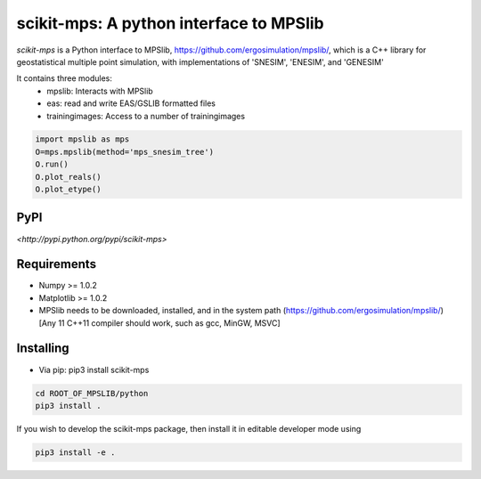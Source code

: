 scikit-mps: A python interface to MPSlib 
========================================================================================


.. image:: https://img.shields.io/pypi/v/scikit-mps.svg?style=flat-square
    :target: https://pypi.org/project/scikit-mps

.. image:: https://img.shields.io/pypi/pyversions/scikit-mps.svg?style=flat-square
    :target: https://pypi.org/project/scikit-mps

.. image:: https://img.shields.io/badge/license-MIT-blue.svg?style=flat-square
    :target: https://en.wikipedia.org/wiki/MIT_License


.. image:: https://colab.research.google.com/assets/colab-badge.svg
    :target: https://colab.research.google.com/github/ergosimulation/mpslib/blob/master/scikit-mps/examples/mpslib_in_google_colab.ipynb


`scikit-mps` is a Python interface to MPSlib, https://github.com/ergosimulation/mpslib/,
which is a C++ library for geostatistical multiple point simulation, with implementations
of 'SNESIM', 'ENESIM', and 'GENESIM'

It contains three modules:
  * mpslib: Interacts with MPSlib
  * eas: read and write EAS/GSLIB formatted files
  * trainingimages: Access to a number of trainingimages

.. code::

   import mpslib as mps
   O=mps.mpslib(method='mps_snesim_tree')
   O.run()
   O.plot_reals()
   O.plot_etype()

PyPI
~~~~~~~~~
`<http://pypi.python.org/pypi/scikit-mps>`

Requirements
~~~~~~~~~~~~
* Numpy >= 1.0.2
* Matplotlib >= 1.0.2
* MPSlib needs to be downloaded, installed, and in the system path (https://github.com/ergosimulation/mpslib/)
  [Any 11 C++11 compiler should work, such as gcc, MinGW, MSVC]

Installing
~~~~~~~~~~~~~~
* Via pip: pip3 install scikit-mps

.. code::

   cd ROOT_OF_MPSLIB/python   
   pip3 install .

If you wish to develop the scikit-mps package, then install it in editable developer mode using

.. code::

    pip3 install -e .


